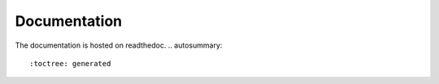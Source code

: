 Documentation
=============

The documentation is hosted on readthedoc.
.. autosummary::
   :toctree: generated


